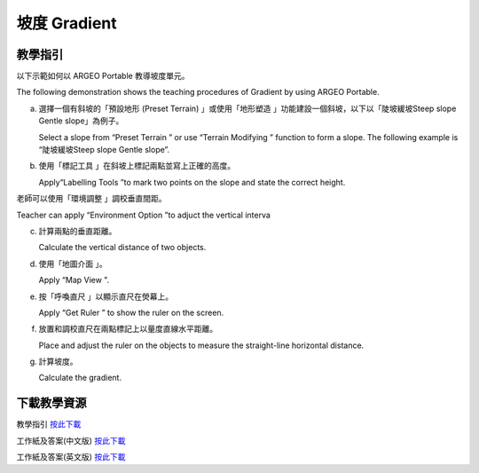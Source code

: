 坡度 Gradient
===================================

.. |preset_terrain| image:: gradient_images/preset_terrain.png
   :width: 30

.. |terrain_edit_mode| image:: gradient_images/terrain_edit_mode.png
   :width: 30

.. |label| image:: gradient_images/label.png
   :width: 30

.. |mapview| image:: gradient_images/mapview.png
   :width: 30

.. |get_ruler| image:: gradient_images/get_ruler.png
   :width: 30


教學指引
*********

以下示範如何以 ARGEO Portable 教導坡度單元。

The following demonstration shows the teaching procedures of Gradient by using ARGEO Portable.

a. 選擇一個有斜坡的「預設地形 (Preset Terrain) |preset_terrain|」或使用「地形塑造 |terrain_edit_mode|」功能建設一個斜坡，以下以「陡坡緩坡Steep slope Gentle slope」為例子。
   
   Select a slope from “Preset Terrain |preset_terrain|” or use “Terrain Modifying |terrain_edit_mode|” function to form a slope. The following example is “陡坡緩坡Steep slope Gentle slope”. 

.. image:: gradient_images/gradient1.png
  :width: 600
  :alt: 登入畫面


b. 使用「標記工具 |label|」在斜坡上標記兩點並寫上正確的高度。

   Apply“Labelling Tools |label|”to mark two points on the slope and state the correct height.

.. image:: gradient_images/gradient2.png
  :width: 600
  :alt: 登入畫面




老師可以使用「環境調整 |environment_options|」調校垂直間距。

Teacher can apply “Environment Option |environment_options|”to adjuct the vertical interva

.. |environment_options| image:: gradient_images/environment_options.png
   :width: 30

c. 計算兩點的垂直距離。

   Calculate the vertical distance of two objects.


d. 使用「地圖介面 |mapview|」。

   Apply “Map View |mapview|".

.. image:: gradient_images/gradient3.png
  :width: 600
  :alt: 登入畫面 


e. 按「呼喚直尺 |get_ruler|」以顯示直尺在熒幕上。

   Apply “Get Ruler |get_ruler|” to show the ruler on the screen.

.. image:: gradient_images/gradient4.png
  :width: 600
  :alt: 登入畫面


f. 放置和調校直尺在兩點標記上以量度直線水平距離。 
   
   Place and adjust the ruler on the objects to measure the straight-line horizontal distance. 
 
.. image:: gradient_images/gradient5.png
  :width: 600
  :alt: 登入畫面


g. 計算坡度。 

   Calculate the gradient.



下載教學資源
***************
教學指引
`按此下載 <https://drive.google.com/file/d/19kp5-xxI0uoDpC6wKb2ozvDhCzYjOY9c/view?usp=sharing>`_

工作紙及答案(中文版)
`按此下載 <https://drive.google.com/drive/folders/1-XFwKDM6wJ3b9bkNE6hLAVLOA4tpytVP?usp=sharing>`_

工作紙及答案(英文版)
`按此下載 <https://drive.google.com/drive/folders/1NFPbJSBwv4nIPcX3-oBLdfH2WeGiNXPm?usp=sharing>`_